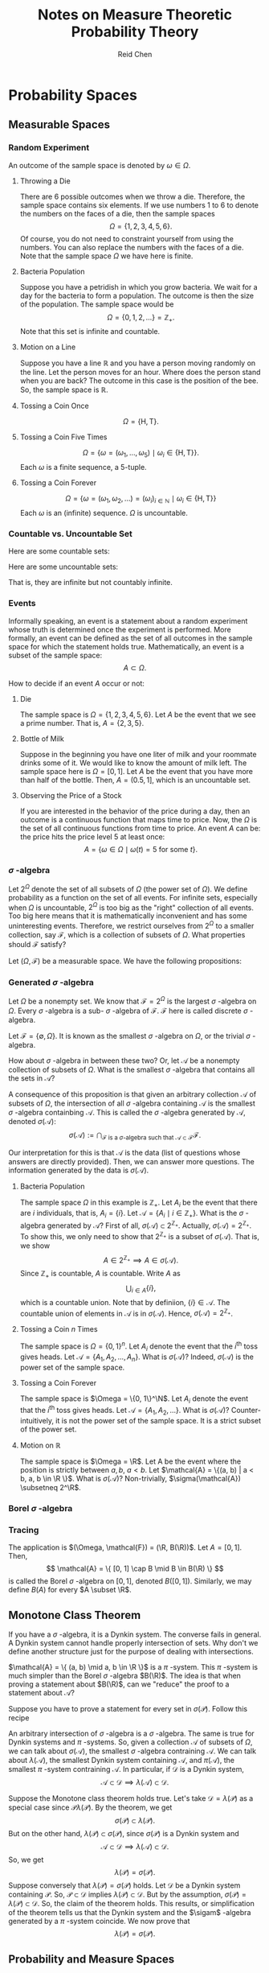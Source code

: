 #+TITLE: Notes on Measure Theoretic Probability Theory
#+AUTHOR: Reid Chen
#+EMAIL: reid.chen@wisc.edu
#+OPTIONS: email:t
#+LATEX_HEADER: \input{header.tex}

\begin{abstract}
This is a graduate course on probability theory, a mathematical study of random phenomena.
It is a rigorous measure-theoretic apporach for probability, with no background needed on measure theory.
\end{abstract}

* Probability Spaces
** Measurable Spaces
*** Random Experiment
\begin{definition}[Random experiment]
A random experiment is an experiment whose outcome is uncertain in the sense that it cannot be determined before the experiment is performed.
\end{definition}
\begin{definition}[Sample space]
The set of all possible outcomes in a random experiment is called the sample space of the experiment, denoted usually by $\Omega$.
\end{definition}

An outcome of the sample space is denoted by $\omega \in \Omega$.

**** Throwing a Die

There are 6 possible outcomes when we throw a die. Therefore, the sample space contains six elements. If we use numbers 1 to 6 to denote the numbers on the faces of a die, then the sample spaces
$$
\Omega = \{1, 2, 3, 4, 5, 6\}.
$$
Of course, you do not need to constraint yourself from using the numbers. You can also replace the numbers with the faces of a die. Note that the sample space $\Omega$ we have here is finite.

**** Bacteria Population

Suppose you have a petridish in which you grow bacteria. We wait for a day for the bacteria to form a population. The outcome is then the size of the population. The sample space would be
$$
\Omega = \{0, 1, 2, \dots\} = \mathbb{Z}_+.
$$
Note that this set is infinite and countable.

**** Motion on a Line

Suppose you have a line $\mathbb{R}$ and you have a person moving randomly on the line. Let the person moves for an hour. Where does the person stand when you are back?
The outcome in this case is the position of the bee. So, the sample space is $\mathbb{R}$.

**** Tossing a Coin Once

$$
\Omega = \{\text{H}, \text{T}\}.
$$

**** Tossing a Coin Five Times

$$
\Omega = \{\omega = (\omega_1, \dots, \omega_5) \mid \omega_i \in \{\text{H}, \text{T}\} \}.
$$
Each $\omega$ is a finite sequence, a 5-tuple.

**** Tossing a Coin Forever

$$
\Omega = \{ \omega = (\omega_1, \omega_2, \dots) = (\omega_i)_{i \in \mathbb{N}} \mid \omega_i \in \{\text{H}, \text{T}\} \}
$$
Each $\omega$ is an (infinite) sequence. $\Omega$ is uncountable.

*** Countable vs. Uncountable Set

\begin{definition}[Countable]
A set $A$ is called countably infinite if there is a bijection
$$
f: \mathbb{N} \to A,
$$
where $\mathbb{N} = \{1, 2, 3, \dots \}$.
\end{definition}

Here are some countable sets:

\begin{itemize}
\item $\mathbb{Z} = \{\dots, -3, -2, -1, 0, 1, 2, 3, \dots \}$
\item $\mathbb{N} ^ 2 = \{(n_1, n_2) \mid n_1, n_2 \in \mathbb{N} \}$
\item $\mathbb{Q} = \{ \frac{a}{b} \mid a, b \in \mathbb{Z}, b \ne 0 \}$
\item $A^n$
\end{itemize}

Here are some uncountable sets:

\begin{itemize}
\item $\mathbb{R}$
\item $\mathbb{R} \setminus \mathbb{Q}$
\end{itemize}
That is, they are infinite but not countably infinite.

*** Events


Informally speaking, an event is a statement about a random experiment whose truth is determined once the experiment is performed.
More formally, an event can be defined as the set of all outcomes in the sample space for which the statement holds true.
Mathematically, an event is a subset of the sample space:
$$
A \subset \Omega.
$$

How to decide if an event $A$ occur or not:
\begin{itemize}
\item perform the experiment
\item look at the outcome $\omega$
\item check if $\omega \in A$
\item If $\omega \in A$, we say that $A$ has occured
\item If $\omega \notin A$, we say that $A$ has not occured
\end{itemize}

**** Die

The sample space is $\Omega =\{1, 2, 3, 4, 5, 6\}$. Let $A$ be the event that we see a prime number. That is, $A = \{ 2, 3, 5\}$.

**** Bottle of Milk

Suppose in the beginning you have one liter of milk and your roommate drinks some of it. We would like to know the amount of milk left.
The sample space here is $\Omega = [0, 1]$. Let $A$ be the event that you have more than half of the bottle. Then, $A = (0.5, 1]$, which is an uncountable set.

**** Observing the Price of a Stock

If you are interested in the behavior of the price during a day, then an outcome is a continuous function that maps time to price.
Now, the $\Omega$ is the set of all continuous functions from time to price. An event $A$ can be: the price hits the price level 5 at least once:
$$
A = \{\omega \in \Omega \mid \omega(t) = 5 \text{ for some } t\}.
$$

*** $\sigma$ -algebra

Let $2^\Omega$ denote the set of all subsets of $\Omega$ (the power set of $\Omega$). We define probability as a function on the set of all events.
For infinite sets, especially when $\Omega$ is uncountable, $2^\Omega$ is too big as the "right" collection of all events.
Too big here means that it is mathematically inconvenient and has some uninteresting events.
Therefore, we restrict ourselves from $2^\Omega$ to a smaller collection, say $\mathcal{F}$, which is a collection of subsets of $\Omega$.
What properties should $\mathcal{F}$ satisfy?

\begin{itemize}
\item $\Omega \in \mathcal{F}$ (something happens)
\item $\emptyset \in \mathcal{F}$ (nothing happens)
\item $A \in \mathcal{F} \implies A^c \in \mathcal{F}$ (some statement happens, then the negative of this statement happens)
\item $A, B \in \mathcal{F} \implies A \cup B \in \mathcal{F}, A \cap B \in \mathcal{F}$
\end{itemize}

\begin{definition}[$\sigma$-algebra]
Let $\Omega$ be a nonempty set. A collection $\mathcal{F}$ of subsets of $\Omega$ is said to be a $\sigma$-algebra of $\Omega$ if it satisfies the following properties:
\begin{itemize}
\item $\Omega \in \mathcal{F}$,
\item $A \in \mathcal{F} \implies A^c \in \mathcal{F}$,
\item $A_1, A_2, \dots \in \mathcal{F} \implies \bigcup_{i \in \mathbb{N}} A_i \in \mathcal{F}$.
\end{itemize}
\end{definition}

\begin{definition}[Measurable space]
In the case where $\mathcal{F}$ is a $\sigma$-algebra of a nonempty set $\Omega$, $(\Omega, \mathcal{F})$ is called a measurable space.
\end{definition}

\begin{definition}[sub-$\sigma$-algebra]
If $\mathcal{G}$ is a $\sigma$-algebra on $\Omega$ with $\mathcal{G} \subset \mathcal{F}$, then $\mathcal{G}$ is called a sub-$\sigma$-algebra of $\mathcal{F}$.
\end{definition}

\begin{definition}[Measurable set]
If $(\Omega, \mathcal{F})$ is a measurable space. Each element of $\mathcal{F}$ is called a measruable set of $\mathcal{F}$-measurable set.
\end{definition}

Let $(\Omega, \mathcal{F})$ be a measurable space. We have the following propositions:

\begin{proposition}[$\emptyset$ is in $\mathcal{F}$]
$$
\emptyset \in \mathcal{F}.
$$
\end{proposition}

\begin{proof}
$\emptyset = \Omega^c \in \mathcal{F}$ since $\Omega \in \mathcal{F}$ by property 1 and $\mathcal{F}$ is closed under complement by property 2.
\end{proof}

\begin{proposition}[$\mathcal{F}$ is closed under finite unions]
$$
A_1, \dots, A_n \in \mathcal{F} \implies \bigcup_{i = 1}^{n} A_i \in \mathcal{F}.
$$
\end{proposition}

\begin{proof}
Let $A_{n + 1}, A_{n + 2}, \dots = \emptyset \in \mathcal{F}$ (by the previous proposition). Then, by property 3, we have $\bigcup_{i \in \mathcal{N}} A_i = \bigcup_{i=1}^n A_i \in \mathcal{F}$.
\end{proof}

\begin{proposition}[$\mathcal{F}$ is closed under countable intersections]
$$
A_1, A_2, \dots \in \mathcal{F} \implies \bigcap_{i \in \mathcal{N}} A_i \in \mathcal{F}.
$$
\end{proposition}

\begin{proof}
Note that
$$
\left(\bigcup_{i \in \mathcal{N}} A_i \right)^c = \left( \bigcap_{i \in \mathcal{N}} A_i^c \right).
$$
By property 3, the right hand side is in $\mathcal{F}$. Therefore, by 2, the complement of the left hand side is in $\mathcal{F}$.
\end{proof}

\begin{proposition}[$\mathcal{F}$ is closed under finite intersections]
$$
A_1, \dots A_n \in \mathcal{F} \implies \bigcap_{i = 1}^n A_i \in \mathcal{F}.
$$
\end{proposition}

\begin{proof}
\end{proof}

\begin{proposition}[$\mathcal{F}$ is closed under set differences]
$$
A, B \in \mathcal{F} \implies A \setminus B \in \mathcal{F}.
$$
\end{proposition}

\begin{proof}
\end{proof}

\begin{proposition}[$\mathcal{F}$ is closed under symmetric differences]
$$
A, B \in \mathcal{F} \implies (A \setminus B) \cup (B \setminus A) \in \mathcal{F}.
$$
\end{proposition}

\begin{proof}
\end{proof}

*** Generated $\sigma$ -algebra

Let $\Omega$ be a nonempty set. We know that $\mathcal{F} = 2^{\Omega}$ is the largest $\sigma$ -algebra on $\Omega$.
Every $\sigma$ -algebra is a sub- $\sigma$ -algebra of $\mathcal{F}$. $\mathcal{F}$ here is called discrete $\sigma$ -algebra.

Let $\mathcal{F} = \{\emptyset, \Omega\}$. It is known as the smallest $\sigma$ -algebra on $\Omega$, or the trivial $\sigma$ -algebra.

How about $\sigma$ -algebra in between these two? Or, let $\mathcal{A}$ be a nonempty collection of subsets of $\Omega$. What is the smallest $\sigma$ -algebra that contains all the sets in $\mathcal{A}$?

\begin{proposition}
The intersection of an arbitrary collection of $\sigma$-algebras on $\Omega$ is a $\sigma$-algebra on $\Omega$.
\end{proposition}

\begin{proof}
Let $I$ be an index set (countable or uncountable) and $\mathcal{F}_i$ a $\sigma$-algebra on $\Omega$ for each $i \in I$.
Let $\mathcal{F} = \bigcap_i \mathcal{F}_i$. We want to show that $\mathcal{F}$ is a $\sigma$-algebra on $\Omega$.
\begin{itemize}
\item $\Omega \in \mathcal{F}$ because $\Omega \in \mathcal{F}_i$ for each $i$.
\item Let $A \in \mathcal{F}$. So, $A \in \mathcal{F}_i$ for each $i$. By property 2, $A^c \in \mathcal{F}_i$ for each $i$. So, $A^c \in \mathcal{F}$.
\item Let $A_1, A_2, \dots \in \mathcal{F}$. So, $A_1, A_2, \dots in \mathcal{F}_i$ for all $i$. This means that, by property 3, that their intersection is in each $\mathcal{F}_i$. Hence, the intersection is in $\mathcal{F}$.
\end{itemize}
Hence, $\mathcal{F}$ is a $\sigma$-algebra.
\end{proof}

A consequence of this proposition is that given an arbitrary collection $\mathcal{A}$ of subsets of $\Omega$, the intersection of all $\sigma$ -algebra containing $\mathcal{A}$ is the smallest $\sigma$ -algebra containbing $\mathcal{A}$.
This is called the $\sigma$ -algebra generated by $\mathcal{A}$, denoted $\sigma(\mathcal{A})$:
$$
\sigma(\mathcal{A}) := \bigcap_{
    \mathcal{F} \text{ is a } \sigma \text{-algebra such that } \mathcal{A} \subset \mathcal{F}
} \mathcal{F}.
$$

Our interpretation for this is that $\mathcal{A}$ is the data (list of questions whose answers are directly provided). Then, we can answer more questions. The information generated by the data is $\sigma(\mathcal{A})$.

**** Bacteria Population

The sample space $\Omega$ in this example is $\mathbb{Z}_+$. Let $A_i$ be the event that there are $i$ individuals, that is, $A_i = \{ i \}$. Let $\mathcal{A} = \{ A_i \mid i \in \mathbb{Z}_+ \}$. What is the $\sigma$ -algebra generated by $\mathcal{A}$?
First of all, $\sigma(\mathcal{A}) \subset 2^{\mathbb{Z}_+}$. Actually, $\sigma(\mathcal{A}) = 2^{\mathbb{Z}_{+}}$.
To show this, we only need to show that $2^{\mathbb{Z}_+}$ is a subset of $\sigma(\mathcal{A})$. That is, we show
$$
A \in 2^{\mathbb{Z}_+} \implies A \in \sigma(\mathcal{A}).
$$
Since $\mathbb{Z}_+$ is countable, $A$ is countable. Write $A$ as
$$
\bigcup_{i \in A} \{ i \},
$$
which is a countable union. Note that by definiion, $\{i\} \in \mathcal{A}$. The countable union of elements in $\mathcal{A}$ is in $\sigma(\mathcal{A})$. Hence, $\sigma(\mathcal{A}) = 2^{\mathbb{Z}_+}$.

**** Tossing a Coin $n$ Times

The sample space is $\Omega = \{0, 1\}^n$. Let $A_i$ denote the event that the $i^\text{th}$ toss gives heads. Let $\mathcal{A} = \{A_1, A_2, \dots, A_n\}$. What is $\sigma(\mathcal{A})$? Indeed, $\sigma(\mathcal{A})$ is the power set of the sample space.

**** Tossing a Coin Forever

The sample space is $\Omega = \{0, 1\}^\N$. Let $A_i$ denote the event that the $i^\text{th}$ toss gives heads. Let $\mathcal{A} = \{A_1, A_2, \dots \}$. What is $\sigma(\mathcal{A})$? Counter-intuitively, it is not the power set of the sample space.
It is a strict subset of the power set.

**** Motion on $\mathbb{R}$

The sample space is $\Omega = \R$. Let A be the event where the position is strictly between $a, b$, $a < b$. Let $\mathcal{A} = \{(a, b) | a < b, a, b \in \R \}$. What is $\sigma(\mathcal{A})$? Non-trivially, $\sigma(\mathcal{A}) \subsetneq 2^\R$.

*** Borel $\sigma$ -algebra

\begin{definition}[Borel $\sigma$-algebra]
The $\sigma$-algebra
$$
B(\R) = \sigma(\{ (a, b) | a, b \in \mathbb{R} \})
$$
is called the Borel $\sigma$-algebra on $\R$.
\end{definition}

\begin{proposition}[$B(\R)$ is rich]
The Borel $\sigma$-algebra $B(\R)$ on $\R$ is generated is generated by each of the following collection
\begin{itemize}
\item $\mathcal{A}_1 = \{ (a, b) \mid a, b \in \R \}$,
\item $\mathcal{A}_2 = \{ [a, b] \mid a, b \in \R \}$,
\item $\mathcal{A}_3 = \{ [a, b) \mid a, b \in \R \}$,
\item $\mathcal{A}_4 = \{ (a, b] \mid a, b \in \R \}$,
\item $\mathcal{A}_5 = \{ (a, \infty) \mid a, b \in \R \}$,
\item $\mathcal{A}_6 = \{ [a, \infty) \mid a, b \in \R \}$,
\item $\mathcal{A}_7 = \{ (-\infty, b) \mid a, b \in \R \}$,
\item $\mathcal{A}_8 = \{ (-\infty, b] \mid a, b \in \R \}$.
\end{itemize}
In particular, $B(\R)$ includes all intervals and singletons. We say here that
$$
B(\R) = \sigma(\mathcal{A}_1) = \dots = \sigma(\mathcal{A}_8).
$$
\end{proposition}

\begin{proof}
Let's show that
$$
\sigma(\mathcal{A}_1) \subset \sigma(\mathcal{A}_3) \subset \sigma(\mathcal{A}_2) \subset \sigma(\mathcal{A}_4) \subset \sigma(\mathcal{A}_8) \subset \sigma(\mathcal{A}_5) \subset \sigma(\mathcal{A}_6) \subset \sigma(\mathcal{A}_7) \subset \sigma(\mathcal{A}_1).
$$
First, we prove that $\sigma(\mathcal{A}_1) \subset \sigma(\mathcal{A}_3)$. Suppose $A \in \mathcal{A}_1$. We first show that $A \in \sigma(\mathcal{A}_3)$. Note that $A = (a, b)$ for some $a, b \in \R$ with $a < b$. Then,
$$
A = (a, b) = \cup_{n \in \N} [a + \frac{1}{n}, b).
$$
Since each $[a + \frac{1}{n}, b)$ is in $\mathcal{A}_3$, the countable union is in $\sigma(\mathcal{A}_3)$. We now have shown that $\mathcal{A}_1 \subset \sigma(\mathcal{A}_3)$. To conclude that $\sigma(\mathcal{A}_1) \subset \sigma(\mathcal{A}_3)$, we use the following lemma.
The rest of the proof is left as an exercise for the readers.
\end{proof}

\begin{lemma}
Let $\mathcal{A}$ be a collection of subset of $\Omega$ and $\mathcal{F}$ a $\sigma$ -algebra on $\Omega$. Then,
$$
\mathcal{A} \subset \mathcal{F} \implies \sigma(\mathcal{A}) \subset \mathcal{F}.
$$
\end{lemma}

\begin{proof}
Since $\mathcal{A} \in \mathcal{F}$, $\mathcal{F}$ is a $\sigma$-algebra on $\Omega$ containing $\mathcal{A}$. So, it is larger than the smallest $\sigma$-algebra containing $\mathcal{A}$. This is precisely $\sigma(A) \subset \mathcal{F}$.
\end{proof}

*** Tracing

\begin{proposition}[Trace]
Let $(\Omega, \mathcal{F})$ be a measurable space and $A \subset \Omega$ a nonempty set. The collection
$$
\mathcal{A} := \{A \cap F \mid F \in \mathcal{F}\}
$$
is a $\sigma$-algebra. The set is called the trace of $\mathcal{F}$ on $A$.
\end{proposition}
The application is $(\Omega, \mathcal{F}) = (\R, B(\R))$. Let $A = [0, 1]$. Then,
$$
\mathcal{A} = \{ [0, 1] \cap B \mid B \in B(\R)  \}
$$
is called the Borel $\sigma$ -algebra on $[0, 1]$, denoted $B([0, 1])$. Similarly, we may define $B(A)$ for every $A \subset \R$.

\begin{proof}
Let's prove that $\mathcal{A}$ is a $\sigma$-algebra on $A$.
\begin{itemize}
\item $A  = A \cup \Omega \in \mathcal{A}$ since $\Omega \in \mathcal{F}$.
\item Let $B \in \mathcal{A}$. Then, $B = A \cap F$ for some $F \in \mathcal{F}$. So $A \setminus B = A \cap B^c = A \cap (A \cap F)^c = A \cap (A^c \cup F^c) = (A \cap A^c) \cup (A \cap F^c) = A \cap F^c \in \mathcal{A}$.
\item Let $B_1, B_2, \dots \in \mathcal{A}$. So $B_1 = A \cap F_1, B_2 = A \cap F_2, \dots$ for some $F_1, F_2, \dots \in \mathcal{F}$. So, $\cup_{i=1}^\infty B_i = \cup^\infty_{i=1} (A \cap F_i) = A \cap (\cup^\infty_{i=1} F_i) \in \mathcal{A}$.
\end{itemize}
So $\mathcal{A}$ is a $\sigma$-algebra on $A$.
\end{proof}

** Monotone Class Theorem

\begin{definition}[Dynkin system]
Let $\Omega \ne \emptyset$ and $\mathcal{D}$ a collection of subsets of $\Omega$. $\mathcal{D}$ is called a Dynkin system ($\lambda$-system) on $\Omega$ if
\begin{itemize}
\item $\Omega \in \mathcal{D}$
\item $A \in \mathcal{D} \implies A^c \in \mathcal{D}$
\item If $A_1, A_2, \dots \in \mathcal{D}$ are disjoint, then $\cup_{i \in \N} A_i \in \mathcal{D}$
\end{itemize}
\end{definition}

If you have a $\sigma$ -algebra, it is a Dynkin system. The converse fails in general. A Dynkin system cannot handle properly intersection of sets.
Why don't we define another structure just for the purpose of dealing with intersections.

\begin{definition}[Dynkin system]
Let $\Omega \ne \emptyset$ and $\mathcal{P}$ a collection of subsets of $\Omega$. $\mathcal{P}$ is called a $\pi$ system on $\Omega$ if it is closed under finite intersections:
$$
A_1, \dots, A_n \in \mathcal{P} \implies \bigcap_{i=1}^n A_i \in \mathcal{P}.
$$
\end{definition}

\begin{proposition}
Let $\Omega \ne \emptyset$ and $\mathcal{F}$ a collection of subsets of $\Omega$. $\mathcal{F}$ is a $\sigma$-algebra if and only if it is a $\pi$-system and a $\lambda$-system.
\end{proposition}

\begin{proof}
Suppose that $\mathcal{F}$ is a $\sigma$-algebra. Then, it is clearly a Dynkin system. It is also a $\pi$-system as shown before.
Conversely, supppose $\mathcal{F}$ is a $\pi$-system and a Dynkin system. To show $\mathcal{F}$ is a $\sigma$-algebra, we only need to check it is closed under countable unions.
To that end, let $A_1, A_2, \dots \in \mathcal{F}$.
Set $B_1 := A_1, B_2 := A_2 \setminus A_1, B_3 := A_3 \setminus (A_1 \cup A_2), \dots, B_{n + 1} := A_{n + 1} \setminus (\cup_{i=1}^n A_i)$.
Note that $B_i$'s are in $\mathcal{F}$ since
$$
B_{n + 1} = A_{n + 1} \cap (\cup_{i = 1}^n A_i)^c = A_{n + 1} \cap (\cap_{i = 1}^n A_i^c).
$$
Since $A_i \in \mathcal{F}$ and $\mathcal{F}$ is Dynkin system, $A_i^c \in \mathcal{F}$. Then, by the property of $\pi$-system, $B_i$'s are in $\mathcal{F}$.
Observe that by contruction, $B_i$'s are disjoint. So, by the definition of Dynkin sysmtem,
$$
\bigcup_{i=1} A_i = \bigcup_{i=1} B_i \in \mathcal{F}.
$$
So, $\mathcal{F}$ is a $\sigma$-algebra.
\end{proof}

$\mathcal{A} = \{ (a, b) \mid a, b \in \R \}$ is a $\pi$ -system. This $\pi$ -system is much simpler than the Borel $\sigma$ -algebra $B(\R)$.
The idea is that when proving a statement about $B(\R)$, can we "reduce" the proof to a statement about $\mathcal{A}$?

\begin{theorem}[Monotone class theorem]
Let $\Omega \ne \emptyset$. Let $\mathcal{P}$ be a $\pi$-system and $\mathcal{D}$ be a Dynkin system on $\Omega$. Then,
$$
\mathcal{P} \subset \mathcal{D} \implies \sigma(\mathcal{P}) \subset \mathcal{D}.
$$
\end{theorem}

Suppose you have to prove a statement for every set in $\sigma(\mathcal{P})$. Follow this recipe
\begin{itemize}
\item Show the statement for every set in $\mathcal{P}$
\item Show that the collection of all sets satisfying this property is a Dynkin system $\mathcal{D}$
\item So $\mathcal{P} \subset \mathcal{D}$, use the theorem to conclude that $\sigma(\mathcal{D}) \subset \mathcal{D}$. So the statement holds for every set in $\sigma(\mathcal{P})$.
\end{itemize}

An arbitrary intersection of $\sigma$ -algebra is a $\sigma$ -algebra. The same is true for Dynkin systems and $\pi$ -systems.
So, given a collection $\mathcal{A}$ of subsets of $\Omega$, we can talk about $\sigma(\mathcal{A})$, the smallest $\sigma$ -algebra contraining $\mathcal{A}$.
We can talk about $\lambda(\mathcal{A})$, the smallest Dynkin system containing $\mathcal{A}$, and $\pi(\mathcal{A})$, the smallest $\pi$ -system contraining $\mathcal{A}$.
In particular, if $\mathcal{D}$ is a Dynkin system,
$$
\mathcal{A} \subset \mathcal{D} \implies \lambda(\mathcal{A}) \subset \mathcal{D}.
$$

Suppose the Monotone class theorem holds true. Let's take $\mathcal{D} = \lambda(\mathcal{P})$ as a special case since $\mathcal{P} \lambda(\mathcal{P})$.
By the theorem, we get
$$
\sigma(\mathcal{P}) \subset \lambda(\mathcal{P}).
$$
But on the other hand, $\lambda(\mathcal{P}) \subset \sigma(\mathcal{P})$, since $\sigma(\mathcal{P})$ is a Dynkin system and
$$
\mathcal{A} \subset \mathcal{D} \implies \lambda(\mathcal{A}) \subset \mathcal{D}.
$$
So, we get
$$
\lambda(\mathcal{P}) = \sigma(\mathcal{P}).
$$
Suppose conversely that $\lambda(\mathcal{P}) = \sigma(\mathcal{P})$ holds. Let $\mathcal{D}$ be a Dynkin system containing $\mathcal{P}$.
So, $\mathcal{P} \subset \mathcal{D}$ implies $\lambda(\mathcal{P}) \subset \mathcal{D}$. But by the assumption, $\sigma(\mathcal{P}) = \lambda(\mathcal{P}) \subset \mathcal{D}$.
So, the claim of the theorem holds.
This results, or simplification of the theorem tells us that the Dynkin system and the $\sigam$ -algebra generated by a $\pi$ -system coincide.
We now prove that
$$
\lambda(\mathcal{P}) = \sigma(\mathcal{P}).
$$
\begin{proof}
First of all, $\lambda(\mathcal{P}) \subset \sigma(\mathcal{P})$ follows from the fact that $\sigma(\mathcal{P})$ is a Dynkin system containing $\mathcal{P}$.
Now, we show that $\sigma(\mathcal{P}) \subset \lambda(\mathcal{P})$. To show this, it is sufficient to show that $\lambda(\mathcal{P})$ is a $\sigma$-algebra.
This is because
$$
\mathcal{P} \subset \lambda(\mathcal{P}) \implies \sigma(\mathcal{P}) \subset \lambda(\mathcal{P}).
$$
To prove $\lambda(\mathcal{P})$ is a $\sigma$-algebra, by the ``$\sigma = \pi + \lambda$'' theorem, it is sufficient to show that $\lambda(\mathcal{P})$ is a $\pi$-system.
Let's show that $A, B \in \mathcal{P} \implies A \cap B \in \lambda(\mathcal{P})$. We first show that
$$
A, B \in \mathcal{P} \implies A \cap B \in \lambda(\mathcal{P}).
$$
Since $\mathcal{P}$ is a $\pi$-system, $A \cap B \in \mathcal{P} \subset \lambda(\mathcal{P})$. Now, we show that
$$
A \in \mathcal{P}, B \in \lambda(\mathcal{P}) \implies A \cap B \in \lambda(\mathcal{P}).
$$
Let us fix $A \in \mathcal{P}$ and define
$$
\mathcal{B}_1 := \{ B \subset \Omega \mid A \cap B \in \lambda(\mathcal{P}) \}.
$$
If we can show that $\lambda(\mathcal{P}) \subset \mathcal{B}_1_$, then we are done.
First, $\mathcal{P} \subset \mathcal{B}_1$. We now need to show that $\mathcal{B}_1$ is a Dynkin system, so that we can show that
$$
\mathcal{P} \subset \mathcal{B}_1 \implies \lambda(\mathcal{P}) \subset \mathcal{B}_1.
$$
The proof is left as an exercise for the readers (check the definition).
Now, what remain for us to show is that
$$
A, B \in \lambda(\mathcal{P}) \implies A \cap B \in \lambda(\mathcal{P}).
$$
Let use fix $A \in \lambda(\mathcal{P})$ and define
$$
\mathcal{B}_2 = \{ B \subset \Omega \mid A \cap B \in \lambda(\mathcal{P}) \}.
$$
If we can show $\lambda(\mathcal{P}) \subset \mathcal{B}_2$, then we are done.
First, $\mathcal{P} \subset \mathcal{B}_2$, by the previous step. To conclude, it is sufficient to show that $\mathcal{B}_2$ is a Dynkin system.
The rest of the proof is left as an exercise for the readers.
\end{proof}

** Probability and Measure Spaces

* Random Variables
* Random Vectors
* Conditioning
* Infinite Collections of Random Variables
* Convergence
